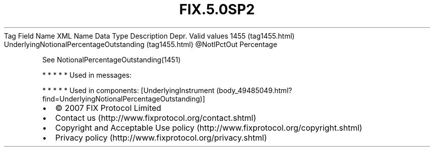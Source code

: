 .TH FIX.5.0SP2 "" "" "Tag #1455"
Tag
Field Name
XML Name
Data Type
Description
Depr.
Valid values
1455 (tag1455.html)
UnderlyingNotionalPercentageOutstanding (tag1455.html)
\@NotlPctOut
Percentage
.PP
See NotionalPercentageOutstanding(1451)
.PP
   *   *   *   *   *
Used in messages:
.PP
   *   *   *   *   *
Used in components:
[UnderlyingInstrument (body_49485049.html?find=UnderlyingNotionalPercentageOutstanding)]

.PD 0
.P
.PD

.PP
.PP
.IP \[bu] 2
© 2007 FIX Protocol Limited
.IP \[bu] 2
Contact us (http://www.fixprotocol.org/contact.shtml)
.IP \[bu] 2
Copyright and Acceptable Use policy (http://www.fixprotocol.org/copyright.shtml)
.IP \[bu] 2
Privacy policy (http://www.fixprotocol.org/privacy.shtml)
